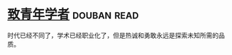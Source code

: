 * [[https://book.douban.com/subject/4247329/][致青年学者]]    :douban:read:
时代已经不同了，学术已经职业化了，但是热诚和勇敢永远是探索未知所需的品质。

